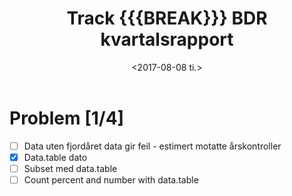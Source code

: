 #+OPTIONS: ':nil *:t -:t ::t <:t H:3 \n:nil ^:t arch:headline author:nil
#+OPTIONS: broken-links:nil c:nil creator:nil d:(not "LOGBOOK") date:t e:t email:nil
#+OPTIONS: f:t inline:t num:t p:nil pri:nil prop:nil stat:t tags:t tasks:t tex:t
#+OPTIONS: timestamp:t title:t toc:nil todo:t |:t
#+TITLE: Track {{{BREAK}}} BDR kvartalsrapport
#+DATE: <2017-08-08 ti.>
#+AUTHOR: Yusman Kamaleri
#+EMAIL: ybkamaleri@gmail.com
#+LANGUAGE: en
#+SELECT_TAGS: export
#+EXCLUDE_TAGS: noexport
#+CREATOR: Emacs 25.1.1 (Org mode 9.0.9)
#+MACRO: BREAK @@latex:\\@@ @@html:<br>@@

* Problem [1/4]
- [ ] Data uten fjordåret data gir feil - estimert motatte årskontroller
- [X] Data.table dato
- [ ] Subset med data.table
- [ ] Count percent and number with data.table
